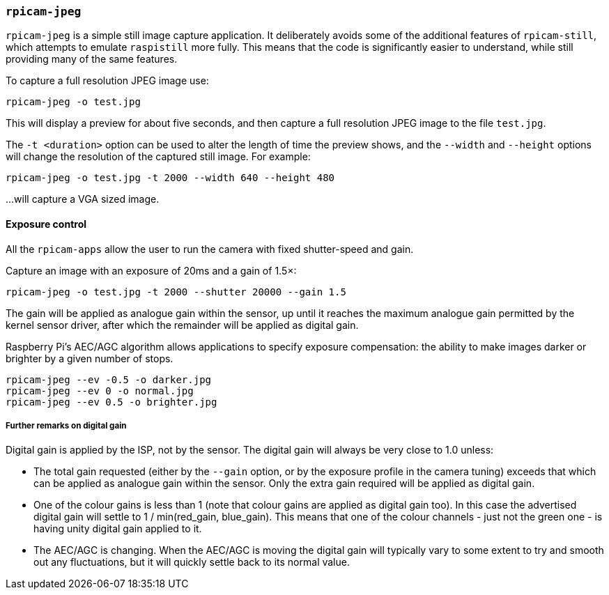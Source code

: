 === `rpicam-jpeg`

`rpicam-jpeg` is a simple still image capture application. It deliberately avoids some of the additional features of `rpicam-still`, which attempts to emulate `raspistill` more fully. This means that the code is significantly easier to understand, while still providing many of the same features.

To capture a full resolution JPEG image use:

[,bash]
----
rpicam-jpeg -o test.jpg
----
This will display a preview for about five seconds, and then capture a full resolution JPEG image to the file `test.jpg`. 

The `-t <duration>` option can be used to alter the length of time the preview shows, and the `--width` and `--height` options will change the resolution of the captured still image. For example:

[,bash]
----
rpicam-jpeg -o test.jpg -t 2000 --width 640 --height 480
----
...will capture a VGA sized image.

==== Exposure control

All the `rpicam-apps` allow the user to run the camera with fixed shutter-speed and gain. 

Capture an image with an exposure of 20ms and a gain of 1.5×:

[,bash]
----
rpicam-jpeg -o test.jpg -t 2000 --shutter 20000 --gain 1.5
----
The gain will be applied as analogue gain within the sensor, up until it reaches the maximum analogue gain permitted by the kernel sensor driver, after which the remainder will be applied as digital gain.

Raspberry Pi's AEC/AGC algorithm allows applications to specify exposure compensation: the ability to make images darker or brighter by a given number of stops.

[,bash]
----
rpicam-jpeg --ev -0.5 -o darker.jpg
rpicam-jpeg --ev 0 -o normal.jpg
rpicam-jpeg --ev 0.5 -o brighter.jpg
----

===== Further remarks on digital gain

Digital gain is applied by the ISP, not by the sensor. The digital gain will always be very close to 1.0 unless:

* The total gain requested (either by the `--gain` option, or by the exposure profile in the camera tuning) exceeds that which can be applied as analogue gain within the sensor. Only the extra gain required will be applied as digital gain.

* One of the colour gains is less than 1 (note that colour gains are applied as digital gain too). In this case the advertised digital gain will settle to 1 / min(red_gain, blue_gain). This means that one of the colour channels - just not the green one - is having unity digital gain applied to it.

* The AEC/AGC is changing. When the AEC/AGC is moving the digital gain will typically vary to some extent to try and smooth out any fluctuations, but it will quickly settle back to its normal value.
